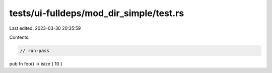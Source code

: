 tests/ui-fulldeps/mod_dir_simple/test.rs
========================================

Last edited: 2023-03-30 20:35:59

Contents:

.. code-block:: rs

    // run-pass

pub fn foo() -> isize { 10 }


